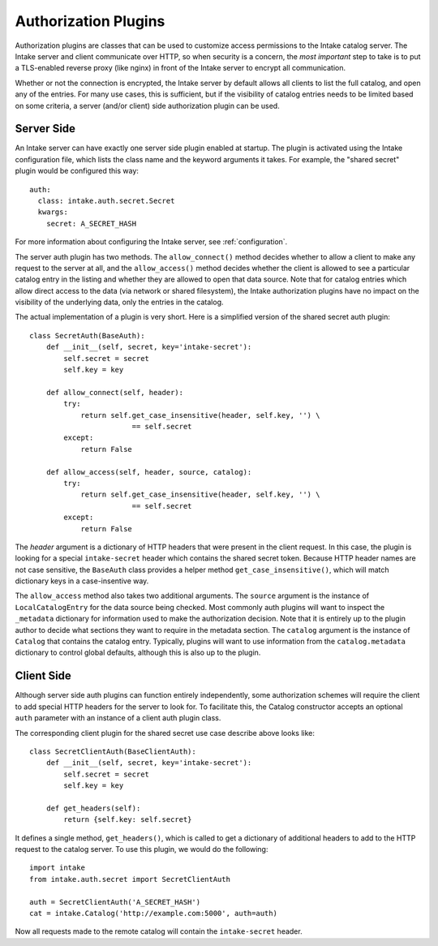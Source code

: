 .. _authplugins:

Authorization Plugins
=====================

Authorization plugins are classes that can be used to customize access permissions to the Intake catalog server.  The Intake server and client communicate over HTTP, so when security is a concern, the *most important* step to take is to put a TLS-enabled reverse proxy (like nginx) in front of the Intake server to encrypt all communication.

Whether or not the connection is encrypted, the Intake server by default allows all clients to list the full catalog, and open any of the entries.  For many use cases, this is sufficient, but if the visibility of catalog entries needs to be limited based on some criteria, a server (and/or client) side authorization plugin can be used.

Server Side
-----------

.. highlight: yaml

An Intake server can have exactly one server side plugin enabled at startup.  The plugin is activated using the Intake configuration file, which lists the class name and the keyword arguments it takes.  For example, the "shared secret" plugin would be configured this way::

    auth:
      class: intake.auth.secret.Secret
      kwargs:
        secret: A_SECRET_HASH

.. highlight: python

For more information about configuring the Intake server, see :ref:`configuration`.

The server auth plugin has two methods.  The ``allow_connect()`` method decides whether to allow a client to make any request to the server at all, and the ``allow_access()`` method decides whether the client is allowed to see a particular catalog entry in the listing and whether they are allowed to open that data source.  Note that for catalog entries which allow direct access to the data (via network or shared filesystem), the Intake authorization plugins have no impact on the visibility of the underlying data, only the entries in the catalog.

The actual implementation of a plugin is very short.  Here is a simplified version of the shared secret auth plugin::

    class SecretAuth(BaseAuth):
        def __init__(self, secret, key='intake-secret'):
            self.secret = secret
            self.key = key
    
        def allow_connect(self, header):
            try:
                return self.get_case_insensitive(header, self.key, '') \
                            == self.secret
            except:
                return False
    
        def allow_access(self, header, source, catalog):
            try:
                return self.get_case_insensitive(header, self.key, '') \
                            == self.secret
            except:
                return False


The `header` argument is a dictionary of HTTP headers that were present in the client request.  In this case, the plugin is looking for a special ``intake-secret`` header which contains the shared secret token.  Because HTTP header names are not case sensitive, the ``BaseAuth`` class provides a helper method ``get_case_insensitive()``, which will match dictionary keys in a case-insentive way.

The ``allow_access`` method also takes two additional arguments.  The ``source`` argument is the instance of ``LocalCatalogEntry`` for the data source being checked.  Most commonly auth plugins will want to inspect the ``_metadata`` dictionary for information used to make the authorization decision.  Note that it is entirely up to the plugin author to decide what sections they want to require in the metadata section.  The ``catalog`` argument is the instance of ``Catalog`` that contains the catalog entry.  Typically, plugins will want to use information from the ``catalog.metadata`` dictionary to control global defaults, although this is also up to the plugin.


Client Side
-----------

Although server side auth plugins can function entirely independently, some authorization schemes will require the client to add special HTTP headers for the server to look for.  To facilitate this, the Catalog constructor accepts an optional ``auth`` parameter with an instance of a client auth plugin class.

The corresponding client plugin for the shared secret use case describe above looks like::

    class SecretClientAuth(BaseClientAuth):
        def __init__(self, secret, key='intake-secret'):
            self.secret = secret
            self.key = key
    
        def get_headers(self):
            return {self.key: self.secret}

It defines a single method, ``get_headers()``, which is called to get a dictionary of additional headers to add to the HTTP request to the catalog server.  To use this plugin, we would do the following::

    import intake
    from intake.auth.secret import SecretClientAuth

    auth = SecretClientAuth('A_SECRET_HASH')
    cat = intake.Catalog('http://example.com:5000', auth=auth)

Now all requests made to the remote catalog will contain the ``intake-secret`` header.
